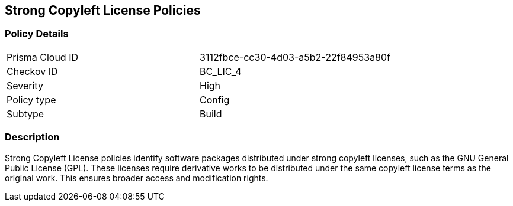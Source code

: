 == Strong Copyleft License Policies

=== Policy Details

[cols="1,1"]
|===

|Prisma Cloud ID 
|3112fbce-cc30-4d03-a5b2-22f84953a80f 
|Checkov ID
|BC_LIC_4
|Severity
|High
|Policy type
|Config
|Subtype
|Build
|===

=== Description

Strong Copyleft License policies identify software packages distributed under strong copyleft licenses, such as the GNU General Public License (GPL). These licenses require derivative works to be distributed under the same copyleft license terms as the original work. This ensures broader access and modification rights.
